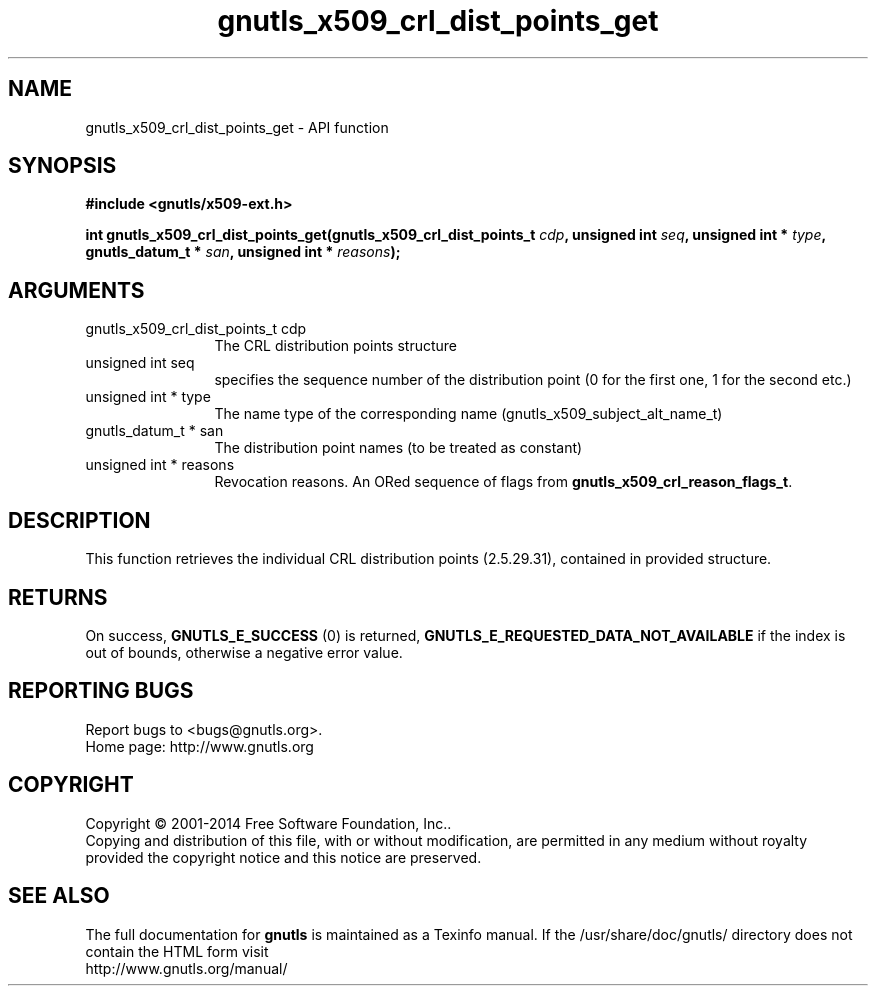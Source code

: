 .\" DO NOT MODIFY THIS FILE!  It was generated by gdoc.
.TH "gnutls_x509_crl_dist_points_get" 3 "3.3.4" "gnutls" "gnutls"
.SH NAME
gnutls_x509_crl_dist_points_get \- API function
.SH SYNOPSIS
.B #include <gnutls/x509-ext.h>
.sp
.BI "int gnutls_x509_crl_dist_points_get(gnutls_x509_crl_dist_points_t " cdp ", unsigned int " seq ", unsigned int * " type ", gnutls_datum_t * " san ", unsigned int * " reasons ");"
.SH ARGUMENTS
.IP "gnutls_x509_crl_dist_points_t cdp" 12
The CRL distribution points structure
.IP "unsigned int seq" 12
specifies the sequence number of the distribution point (0 for the first one, 1 for the second etc.)
.IP "unsigned int * type" 12
The name type of the corresponding name (gnutls_x509_subject_alt_name_t)
.IP "gnutls_datum_t * san" 12
The distribution point names (to be treated as constant)
.IP "unsigned int * reasons" 12
Revocation reasons. An ORed sequence of flags from \fBgnutls_x509_crl_reason_flags_t\fP.
.SH "DESCRIPTION"
This function retrieves the individual CRL distribution points (2.5.29.31),
contained in provided structure. 
.SH "RETURNS"
On success, \fBGNUTLS_E_SUCCESS\fP (0) is returned, \fBGNUTLS_E_REQUESTED_DATA_NOT_AVAILABLE\fP
if the index is out of bounds, otherwise a negative error value.
.SH "REPORTING BUGS"
Report bugs to <bugs@gnutls.org>.
.br
Home page: http://www.gnutls.org

.SH COPYRIGHT
Copyright \(co 2001-2014 Free Software Foundation, Inc..
.br
Copying and distribution of this file, with or without modification,
are permitted in any medium without royalty provided the copyright
notice and this notice are preserved.
.SH "SEE ALSO"
The full documentation for
.B gnutls
is maintained as a Texinfo manual.
If the /usr/share/doc/gnutls/
directory does not contain the HTML form visit
.B
.IP http://www.gnutls.org/manual/
.PP
